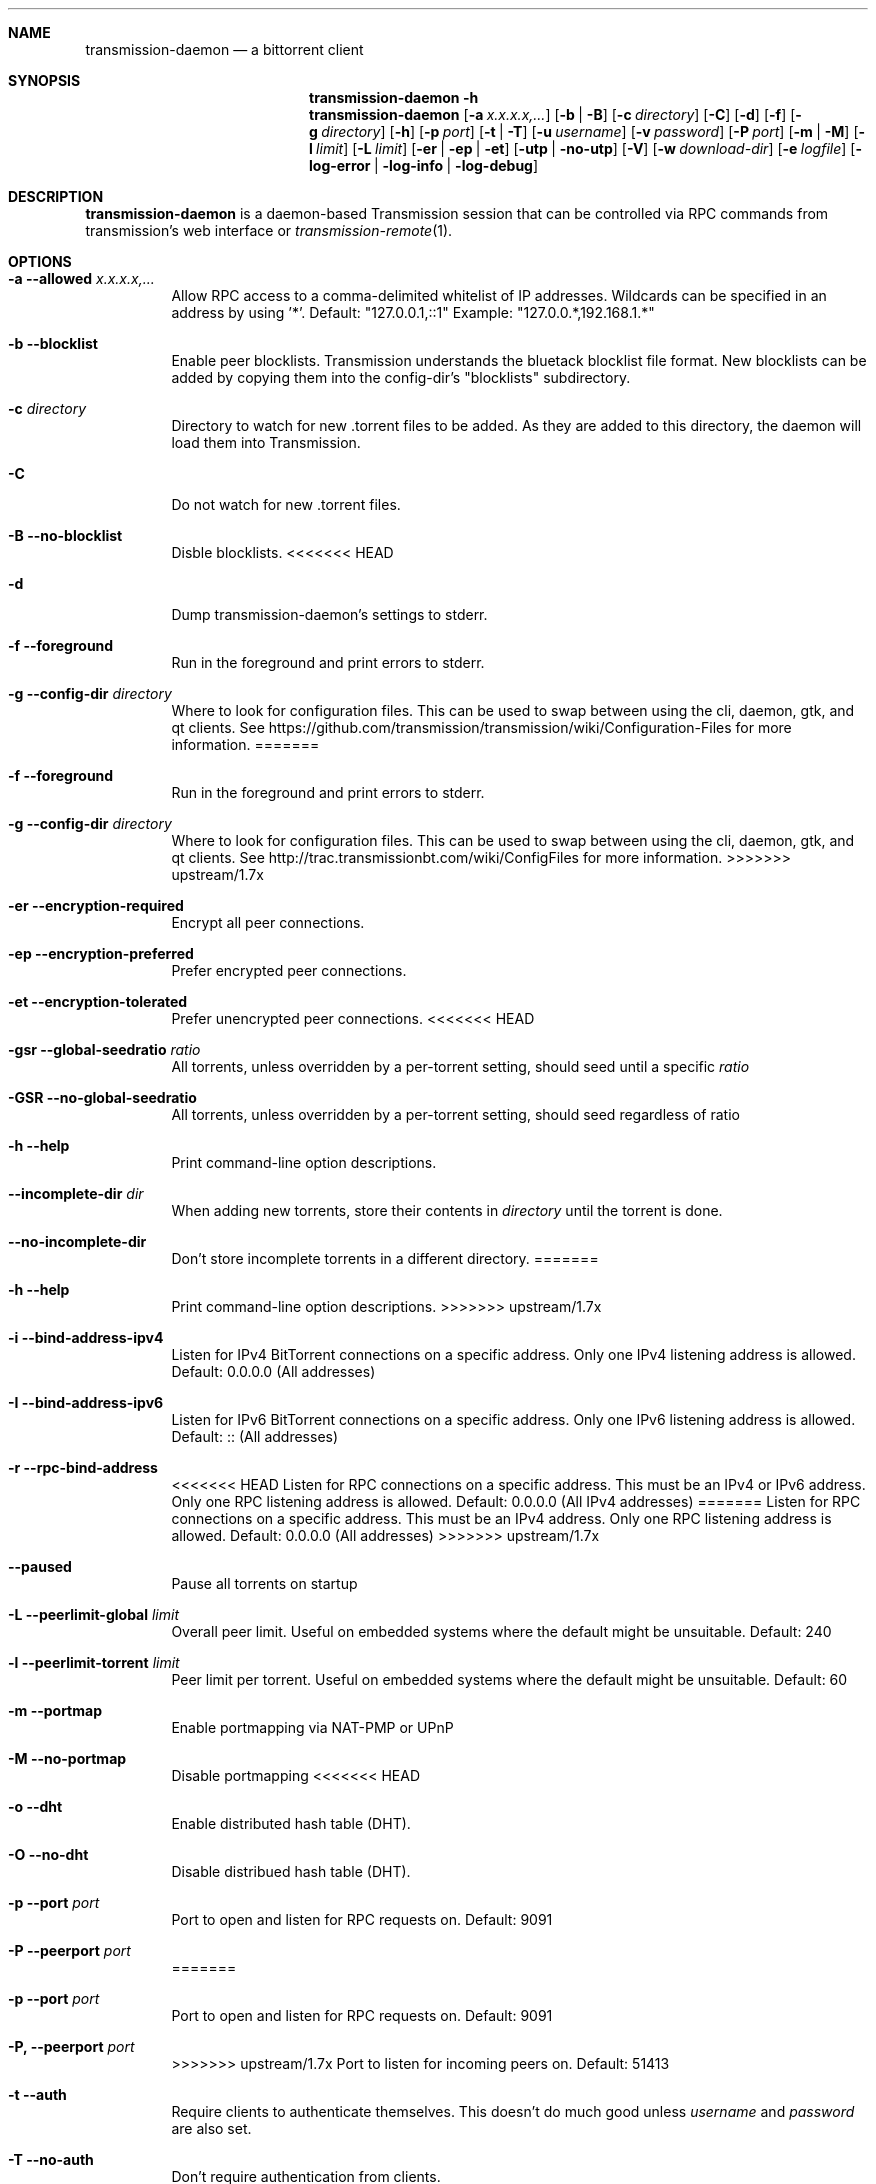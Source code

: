 .Dd July 21, 2008
.Dt TRANSMISSION-DAEMON 1
.Sh NAME
.Nm transmission-daemon
.Nd a bittorrent client
.Sh SYNOPSIS
.Bk -words
.Nm transmission-daemon
.Fl h
.Nm
.Op Fl a Ar x.x.x.x,...
.Op Fl b | B
.Op Fl c Ar directory
.Op Fl C
.Op Fl d
.Op Fl f
.Op Fl g Ar directory
.Op Fl h
.Op Fl p Ar port
.Op Fl t | T
.Op Fl u Ar username
.Op Fl v Ar password
.Op Fl P Ar port
.Op Fl m | M
.Op Fl l Ar limit
.Op Fl L Ar limit
.Op Fl er | ep | et
.Op Fl utp | no-utp
.Op Fl V
.Op Fl w Ar download-dir
.Op Fl e Ar logfile
.Op Fl log-error | log-info | log-debug
.Ek
.Sh DESCRIPTION
.Nm
is a daemon-based Transmission session that can be controlled
via RPC commands from transmission's web interface or
.Xr transmission-remote 1 .
.Sh OPTIONS
.Bl -tag -width Ds
.It Fl a Fl -allowed Ar x.x.x.x,...
Allow RPC access to a comma-delimited whitelist of IP addresses.
Wildcards can be specified in an address by using '*'.
Default: "127.0.0.1,::1"
Example: "127.0.0.*,192.168.1.*"
.It Fl b Fl -blocklist
Enable peer blocklists. Transmission understands the bluetack blocklist file format.
New blocklists can be added by copying them into the config-dir's "blocklists" subdirectory.
.It Fl c Ar directory
Directory to watch for new .torrent files to be added. As they are added to this directory,
the daemon will load them into Transmission.
.It Fl C
Do not watch for new .torrent files.
.It Fl B Fl -no-blocklist
Disble blocklists.
<<<<<<< HEAD
.It Fl d
Dump transmission-daemon's settings to stderr.
.It Fl f Fl -foreground
Run in the foreground and print errors to stderr.
.It Fl g Fl -config-dir Ar directory
Where to look for configuration files. This can be used to swap between using the cli, daemon, gtk, and qt clients.
See https://github.com/transmission/transmission/wiki/Configuration-Files for more information.
=======
.It Fl f Fl -foreground
Run in the foreground and print errors to stderr.
.It Fl g Fl -config-dir Ar directory
Where to look for configuration files.  This can be used to swap between using the cli, daemon, gtk, and qt clients.
See http://trac.transmissionbt.com/wiki/ConfigFiles for more information.
>>>>>>> upstream/1.7x
.It Fl er Fl -encryption-required
Encrypt all peer connections.
.It Fl ep Fl -encryption-preferred
Prefer encrypted peer connections.
.It Fl et Fl -encryption-tolerated
Prefer unencrypted peer connections.
<<<<<<< HEAD
.It Fl gsr Fl -global-seedratio Ar ratio
All torrents, unless overridden by a per-torrent setting, should seed until a specific
.Ar ratio
.It Fl GSR Fl -no-global-seedratio
All torrents, unless overridden by a per-torrent setting, should seed regardless of ratio
.It Fl h Fl -help
Print command-line option descriptions.
.It Fl -incomplete-dir Ar dir
When adding new torrents, store their contents in
.Ar directory
until the torrent is done.
.It Fl -no-incomplete-dir
Don't store incomplete torrents in a different directory.
=======
.It Fl h Fl -help
Print command-line option descriptions.
>>>>>>> upstream/1.7x
.It Fl i Fl -bind-address-ipv4
Listen for IPv4 BitTorrent connections on a specific address. Only one IPv4 listening address is allowed. Default: 0.0.0.0 (All addresses)
.It Fl I Fl -bind-address-ipv6
Listen for IPv6 BitTorrent connections on a specific address. Only one IPv6 listening address is allowed. Default: :: (All addresses)
.It Fl r Fl -rpc-bind-address
<<<<<<< HEAD
Listen for RPC connections on a specific address. This must be an IPv4 or IPv6 address. Only one RPC listening address is allowed. Default: 0.0.0.0 (All IPv4 addresses)
=======
Listen for RPC connections on a specific address. This must be an IPv4 address. Only one RPC listening address is allowed. Default: 0.0.0.0 (All addresses)
>>>>>>> upstream/1.7x
.It Fl -paused
Pause all torrents on startup
.It Fl L Fl -peerlimit-global Ar limit
Overall peer limit. Useful on embedded systems where the default might be unsuitable. Default: 240
.It Fl l Fl -peerlimit-torrent Ar limit
Peer limit per torrent. Useful on embedded systems where the default might be unsuitable. Default: 60
.It Fl m Fl -portmap
Enable portmapping via NAT-PMP or UPnP
.It Fl M Fl -no-portmap
Disable portmapping
<<<<<<< HEAD
.It Fl o Fl -dht
Enable distributed hash table (DHT).
.It Fl O Fl -no-dht
Disable distribued hash table (DHT).
.It Fl p Fl -port Ar port
Port to open and listen for RPC requests on. Default: 9091
.It Fl P Fl -peerport Ar port
=======
.It Fl p Fl -port Ar port
Port to open and listen for RPC requests on.  Default: 9091
.It Fl P, -peerport Ar port
>>>>>>> upstream/1.7x
Port to listen for incoming peers on. Default: 51413
.It Fl t Fl -auth
Require clients to authenticate themselves.
This doesn't do much good unless
.Ar username
and
.Ar password
are also set.
.It Fl T Fl -no-auth
Don't require authentication from clients.
.It Fl u Fl -username Ar username
Used for client authentication.
.It Fl v Fl -password Ar password
Used for client authentication.
.It Fl V Fl -version
Show version number and exit
<<<<<<< HEAD
.It Fl -utp
Enable uTP for peer connections.
.It Fl -no-utp
Disable uTP for peer connections.
.It Fl w Fl -download-dir
Where to store downloaded data.
.It Fl e Fl -logfile
Where to store transmission's log messages.
.It Fl -log-error
Show error messages
.It Fl -log-info
Show error and info messages
.It Fl -log-debug
Show error, info, and debug messages
=======
.It Fl w Fl -download-dir
Where to store downloaded data.
>>>>>>> upstream/1.7x
.El
.Sh ENVIRONMENT
.Bl -tag -width Fl
.It Ev http_proxy
libcurl uses this environment variable when performing tracker announces.
.It Ev TRANSMISSION_HOME
Sets the default config-dir.
.El
.Sh FILES
.Bl -tag -width Ds -compact
.It ~/.config/transmission-daemon
The config-dir used when neither
.Op Ev TRANSMISSION_HOME
nor
.Op Fl g
is specified.
See https://github.com/transmission/transmission/wiki/Configuration-Files for more information.
.El
.Sh AUTHORS
.An -nosplit
.An Charles Kerr ,
.An Josh Elsasser ,
.An Eric Petit ,
.An Mitchell Livingston ,
and
<<<<<<< HEAD
.An Mike Gelfand .
=======
.An Mitchell Livingston .
>>>>>>> upstream/1.7x
.Sh SEE ALSO
.Xr transmission-create 1 ,
.Xr transmission-daemon 1 ,
.Xr transmission-edit 1 ,
.Xr transmission-gtk 1 ,
.Xr transmission-qt 1 ,
.Xr transmission-remote 1 ,
.Xr transmission-show 1
.Pp
https://transmissionbt.com/
